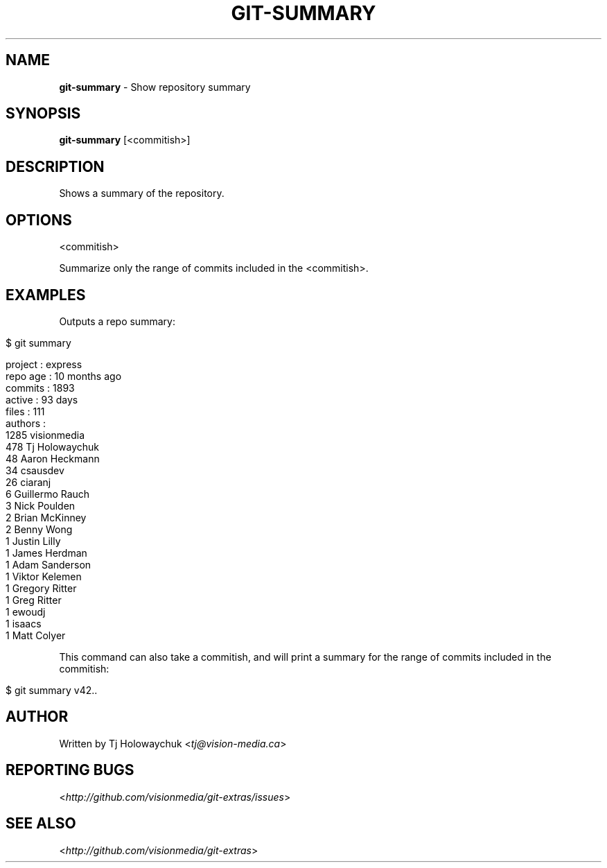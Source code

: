 .\" generated with Ronn/v0.7.3
.\" http://github.com/rtomayko/ronn/tree/0.7.3
.
.TH "GIT\-SUMMARY" "1" "July 2012" "" ""
.
.SH "NAME"
\fBgit\-summary\fR \- Show repository summary
.
.SH "SYNOPSIS"
\fBgit\-summary\fR [<commitish>]
.
.SH "DESCRIPTION"
Shows a summary of the repository\.
.
.SH "OPTIONS"
<commitish>
.
.P
Summarize only the range of commits included in the <commitish>\.
.
.SH "EXAMPLES"
Outputs a repo summary:
.
.IP "" 4
.
.nf

$ git summary

project  : express
repo age : 10 months ago
commits  : 1893
active   : 93 days
files    : 111
authors  :
 1285 visionmedia
  478 Tj Holowaychuk
   48 Aaron Heckmann
   34 csausdev
   26 ciaranj
    6 Guillermo Rauch
    3 Nick Poulden
    2 Brian McKinney
    2 Benny Wong
    1 Justin Lilly
    1 James Herdman
    1 Adam Sanderson
    1 Viktor Kelemen
    1 Gregory Ritter
    1 Greg Ritter
    1 ewoudj
    1 isaacs
    1 Matt Colyer
.
.fi
.
.IP "" 0
.
.P
This command can also take a commitish, and will print a summary for the range of commits included in the commitish:
.
.IP "" 4
.
.nf

$ git summary v42\.\.
.
.fi
.
.IP "" 0
.
.SH "AUTHOR"
Written by Tj Holowaychuk <\fItj@vision\-media\.ca\fR>
.
.SH "REPORTING BUGS"
<\fIhttp://github\.com/visionmedia/git\-extras/issues\fR>
.
.SH "SEE ALSO"
<\fIhttp://github\.com/visionmedia/git\-extras\fR>
